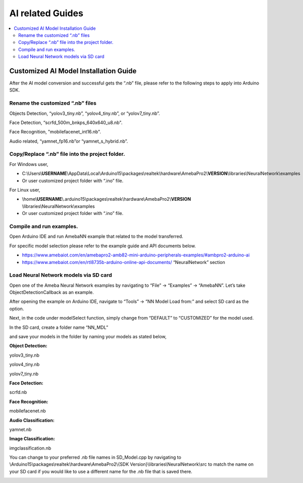 AI related Guides
=================

.. contents::
  :local:
  :depth: 2

Customized AI Model Installation Guide
--------------------------------------

After the AI model conversion and successful gets the “.nb” file, please
refer to the following steps to apply into Arduino SDK.

Rename the customized “.nb” files
~~~~~~~~~~~~~~~~~~~~~~~~~~~~~~~~~

Objects Detection, “yolov3_tiny.nb”, “yolov4_tiny.nb”, or
“yolov7_tiny.nb”.

Face Detection, “scrfd_500m_bnkps_640x640_u8.nb".

Face Recognition, "mobilefacenet_int16.nb".

Audio related, “yamnet_fp16.nb”or “yamnet_s_hybrid.nb”.

Copy/Replace “.nb” file into the project folder.
~~~~~~~~~~~~~~~~~~~~~~~~~~~~~~~~~~~~~~~~~~~~~~~~

For Windows user,

-  C:\\Users\\\ **USERNAME**\\AppData\\Local\\Arduino15\\packages\\realtek\\hardware\\AmebaPro2\\\ **VERSION**\\libraries\\NeuralNetwork\\examples

-  Or user customized project folder with “.ino” file.

For Linux user,

-  \\home\\\ **USERNAME**\\.arduino15\\packages\\realtek\\hardware\\AmebaPro2\\\ **VERSION**
   \\libraries\\NeuralNetwork\\examples

-  Or user customized project folder with “.ino” file.

Compile and run examples.
~~~~~~~~~~~~~~~~~~~~~~~~~

Open Arduino IDE and run AmebaNN example that related to the model
transferred.

For specific model selection please refer to the example guide and API
documents below.

-  https://www.amebaiot.com/en/amebapro2-amb82-mini-arduino-peripherals-examples/#ambpro2-arduino-ai

-  https://www.amebaiot.com/en/rtl8735b-arduino-online-api-documents/
   “NeuralNetwork” section

Load Neural Network models via SD card
~~~~~~~~~~~~~~~~~~~~~~~~~~~~~~~~~~~~~~

Open one of the Ameba Neural Network examples by navigating to “File” ->
“Examples” -> “AmebaNN”. Let’s take ObjectDetectionCallback as an
example.

After opening the example on Arduino IDE, navigate to “Tools” -> “NN
Model Load from:” and select SD card as the option.

|image01|

Next, in the code under modelSelect function, simply change from
“DEFAULT” to “CUSTOMIZED” for the model used.

|image02|

In the SD card, create a folder name “NN_MDL”

|image03|

and save your models in the folder by naming your models as stated
below,

**Object Detection:**

yolov3_tiny.nb

yolov4_tiny.nb

yolov7_tiny.nb

**Face Detection:**

scrfd.nb

**Face Recognition:**

mobilefacenet.nb

**Audio Classification:**

yamnet.nb

**Image Classification:**

imgclassification.nb

|image04|

You can change to your preferred .nb file names in SD_Model.cpp by
navigating to \\Arduino15\\packages\\realtek\\hardware\\AmebaPro2\\{SDK
Version}\\libraries\\NeuralNetwork\\src to match the name on your SD
card if you would like to use a different name for the .nb file that is
saved there.

|image05|

.. |image01| image:: ../_static/Other_Guides/Customized_AI_Model_Installation_Guide/image01.png
   :width: 4.46383in
   :height: 3.432in
.. |image02| image:: ../_static/Other_Guides/Customized_AI_Model_Installation_Guide/image02.png
   :width: 6.25625in
   :height: 2.32778in
.. |image03| image:: ../_static/Other_Guides/Customized_AI_Model_Installation_Guide/image03.png
   :width: 3.816in
   :height: 2.42709in
.. |image04| image:: ../_static/Other_Guides/Customized_AI_Model_Installation_Guide/image04.png
   :width: 3.93573in
   :height: 4.328in
.. |image05| image:: ../_static/Other_Guides/Customized_AI_Model_Installation_Guide/image05.png
   :width: 3.16in
   :height: 3.85639in
